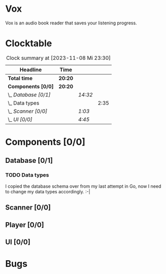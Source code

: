# -*- mode: org; fill-column: 78; -*-
# Time-stamp: <2023-11-08 23:30:50 krylon>
#
#+TAGS: go(g) internals(i) ui(u) bug(b) feature(f)
#+TAGS: database(d) design(e), meditation(m)
#+TAGS: optimize(o) refactor(r) cleanup(c)
#+TODO: TODO(t)  RESEARCH(r) IMPLEMENT(i) TEST(e) | DONE(d) FAILED(f) CANCELLED(c)
#+TODO: MEDITATE(m) PLANNING(p) | SUSPENDED(s)
#+PRIORITIES: A G D

* Vox
  Vox is an audio book reader that saves your listening progress.
* Clocktable
  #+BEGIN: clocktable :scope file :maxlevel 202 :emphasize t
  #+CAPTION: Clock summary at [2023-11-08 Mi 23:30]
  | Headline             | Time    |         |      |
  |----------------------+---------+---------+------|
  | *Total time*         | *20:20* |         |      |
  |----------------------+---------+---------+------|
  | *Components [0/0]*   | *20:20* |         |      |
  | \_  /Database [0/1]/ |         | /14:32/ |      |
  | \_    Data types     |         |         | 2:35 |
  | \_  /Scanner [0/0]/  |         | /1:03/  |      |
  | \_  /UI [0/0]/       |         | /4:45/  |      |
  #+END:
* Components [0/0]
  :PROPERTIES:
  :COOKIE_DATA: todo recursive
  :VISIBILITY: children
  :END:
** Database [0/1]
   :PROPERTIES:
   :COOKIE_DATA: todo recursive
   :VISIBILITY: children
   :END:
   :LOGBOOK:
   CLOCK: [2023-11-04 Sa 18:05]--[2023-11-04 Sa 20:50] =>  2:45
   CLOCK: [2023-11-03 Fr 17:46]--[2023-11-03 Fr 20:31] =>  2:45
   CLOCK: [2023-11-02 Do 20:17]--[2023-11-02 Do 21:37] =>  1:20
   CLOCK: [2023-10-29 So 16:35]--[2023-10-29 So 18:55] =>  2:20
   CLOCK: [2023-10-28 Sa 21:15]--[2023-10-28 Sa 23:44] =>  2:29
   CLOCK: [2023-10-28 Sa 15:47]--[2023-10-28 Sa 16:05] =>  0:18
   :END:
*** TODO Data types
    :LOGBOOK:
    CLOCK: [2023-10-31 Di 19:24]--[2023-10-31 Di 20:31] =>  1:07
    CLOCK: [2023-10-26 Do 22:45]--[2023-10-27 Fr 00:01] =>  1:16
    CLOCK: [2023-10-26 Do 17:55]--[2023-10-26 Do 18:07] =>  0:12
    :END:
    I copied the database schema over from my last attempt in Go, now I need
    to change my data types accordingly. :-|
** Scanner [0/0]
   :PROPERTIES:
   :COOKIE_DATA: todo recursive
   :VISIBILITY: children
   :END:
   :LOGBOOK:
   CLOCK: [2023-11-06 Mo 18:51]--[2023-11-06 Mo 19:33] =>  0:42
   CLOCK: [2023-11-06 Mo 13:14]--[2023-11-06 Mo 13:35] =>  0:21
   :END:
** Player [0/0]
   :PROPERTIES:
   :COOKIE_DATA: todo recursive
   :VISIBILITY: children
   :END:
** UI [0/0]
   :PROPERTIES:
   :COOKIE_DATA: todo recursive
   :VISIBILITY: children
   :END:
   :LOGBOOK:
   CLOCK: [2023-11-08 Mi 18:38]--[2023-11-08 Mi 19:45] =>  1:07
   CLOCK: [2023-11-08 Mi 09:28]--[2023-11-08 Mi 11:14] =>  1:46
   CLOCK: [2023-11-07 Di 19:34]--[2023-11-07 Di 21:26] =>  1:52
   :END:
* Bugs

